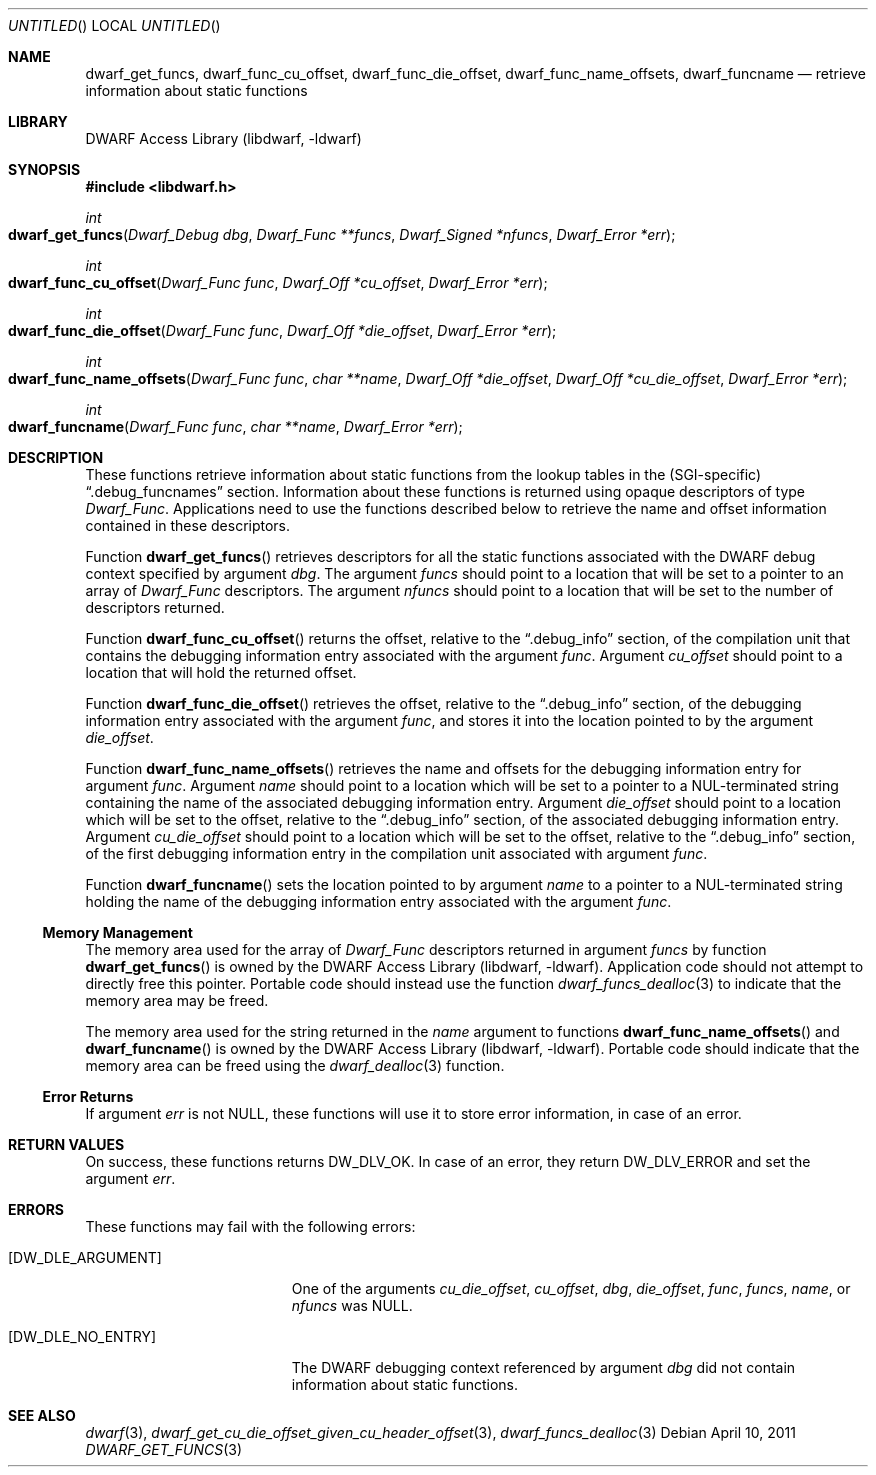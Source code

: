 .\"	$NetBSD: dwarf_get_funcs.3,v 1.2 2014/03/09 16:58:04 christos Exp $
.\"
.\" Copyright (c) 2011 Kai Wang
.\" All rights reserved.
.\"
.\" Redistribution and use in source and binary forms, with or without
.\" modification, are permitted provided that the following conditions
.\" are met:
.\" 1. Redistributions of source code must retain the above copyright
.\"    notice, this list of conditions and the following disclaimer.
.\" 2. Redistributions in binary form must reproduce the above copyright
.\"    notice, this list of conditions and the following disclaimer in the
.\"    documentation and/or other materials provided with the distribution.
.\"
.\" THIS SOFTWARE IS PROVIDED BY THE AUTHOR AND CONTRIBUTORS ``AS IS'' AND
.\" ANY EXPRESS OR IMPLIED WARRANTIES, INCLUDING, BUT NOT LIMITED TO, THE
.\" IMPLIED WARRANTIES OF MERCHANTABILITY AND FITNESS FOR A PARTICULAR PURPOSE
.\" ARE DISCLAIMED.  IN NO EVENT SHALL THE AUTHOR OR CONTRIBUTORS BE LIABLE
.\" FOR ANY DIRECT, INDIRECT, INCIDENTAL, SPECIAL, EXEMPLARY, OR CONSEQUENTIAL
.\" DAMAGES (INCLUDING, BUT NOT LIMITED TO, PROCUREMENT OF SUBSTITUTE GOODS
.\" OR SERVICES; LOSS OF USE, DATA, OR PROFITS; OR BUSINESS INTERRUPTION)
.\" HOWEVER CAUSED AND ON ANY THEORY OF LIABILITY, WHETHER IN CONTRACT, STRICT
.\" LIABILITY, OR TORT (INCLUDING NEGLIGENCE OR OTHERWISE) ARISING IN ANY WAY
.\" OUT OF THE USE OF THIS SOFTWARE, EVEN IF ADVISED OF THE POSSIBILITY OF
.\" SUCH DAMAGE.
.\"
.\" Id: dwarf_get_funcs.3 2071 2011-10-27 03:20:00Z jkoshy 
.\"
.Dd April 10, 2011
.Os
.Dt DWARF_GET_FUNCS 3
.Sh NAME
.Nm dwarf_get_funcs ,
.Nm dwarf_func_cu_offset ,
.Nm dwarf_func_die_offset ,
.Nm dwarf_func_name_offsets ,
.Nm dwarf_funcname
.Nd retrieve information about static functions
.Sh LIBRARY
.Lb libdwarf
.Sh SYNOPSIS
.In libdwarf.h
.Ft int
.Fo dwarf_get_funcs
.Fa "Dwarf_Debug dbg"
.Fa "Dwarf_Func **funcs"
.Fa "Dwarf_Signed *nfuncs"
.Fa "Dwarf_Error *err"
.Fc
.Ft int
.Fo dwarf_func_cu_offset
.Fa "Dwarf_Func func"
.Fa "Dwarf_Off *cu_offset"
.Fa "Dwarf_Error *err"
.Fc
.Ft int
.Fo dwarf_func_die_offset
.Fa "Dwarf_Func func"
.Fa "Dwarf_Off *die_offset"
.Fa "Dwarf_Error *err"
.Fc
.Ft int
.Fo dwarf_func_name_offsets
.Fa "Dwarf_Func func"
.Fa "char **name"
.Fa "Dwarf_Off *die_offset"
.Fa "Dwarf_Off *cu_die_offset"
.Fa "Dwarf_Error *err"
.Fc
.Ft int
.Fo dwarf_funcname
.Fa "Dwarf_Func func"
.Fa "char **name"
.Fa "Dwarf_Error *err"
.Fc
.Sh DESCRIPTION
These functions retrieve information about static functions from the
lookup tables in the (SGI-specific)
.Dq ".debug_funcnames"
section.
Information about these functions is returned using opaque descriptors
of type
.Vt Dwarf_Func .
Applications need to use the functions described below to retrieve
the name and offset information contained in these descriptors.
.Pp
Function
.Fn dwarf_get_funcs
retrieves descriptors for all the static functions associated with the
DWARF debug context specified by argument
.Ar dbg .
The argument
.Ar funcs
should point to a location that will be set to a pointer to an array
of
.Vt Dwarf_Func
descriptors.
The argument
.Ar nfuncs
should point to a location that will be set to the number of
descriptors returned.
.Pp
Function
.Fn dwarf_func_cu_offset
returns the offset, relative to the
.Dq ".debug_info"
section, of the compilation unit that contains the debugging
information entry associated with the argument
.Ar func .
Argument
.Ar cu_offset
should point to a location that will hold the returned offset.
.Pp
Function
.Fn dwarf_func_die_offset
retrieves the offset, relative to the
.Dq ".debug_info"
section, of the debugging information entry associated with the
argument
.Ar func ,
and stores it into the location pointed to by the argument
.Ar die_offset .
.Pp
Function
.Fn dwarf_func_name_offsets
retrieves the name and offsets for the debugging information entry for
argument
.Ar func .
Argument
.Ar name
should point to a location which will be set to a pointer to a
NUL-terminated string containing the name of the associated debugging
information entry.
Argument
.Ar die_offset
should point to a location which will be set to the offset, relative
to the
.Dq ".debug_info"
section, of the associated debugging information entry.
Argument
.Ar cu_die_offset
should point to a location which will be set to the offset, relative
to the
.Dq ".debug_info"
section, of the first debugging information entry in the compilation
unit associated with argument
.Ar func .
.Pp
Function
.Fn dwarf_funcname
sets the location pointed to by argument
.Ar name
to a pointer to a NUL-terminated string holding the name of the
debugging information entry associated with the argument
.Ar func .
.Ss Memory Management
The memory area used for the array of
.Vt Dwarf_Func
descriptors returned in argument
.Ar funcs
by function
.Fn dwarf_get_funcs
is owned by the
.Lb libdwarf .
Application code should not attempt to directly free this pointer.
Portable code should instead use the function
.Xr dwarf_funcs_dealloc 3
to indicate that the memory area may be freed.
.Pp
The memory area used for the string returned in the
.Ar name
argument to functions
.Fn dwarf_func_name_offsets
and
.Fn dwarf_funcname
is owned by the
.Lb libdwarf .
Portable code should indicate that the memory area can
be freed using the
.Xr dwarf_dealloc 3
function.
.Ss Error Returns
If argument
.Ar err
is not NULL, these functions will use it to store error information,
in case of an error.
.Sh RETURN VALUES
On success, these functions returns
.Dv DW_DLV_OK .
In case of an error, they return
.Dv DW_DLV_ERROR
and set the argument
.Ar err .
.Sh ERRORS
These functions may fail with the following errors:
.Bl -tag -width ".Bq Er DW_DLE_ARGUMENT"
.It Bq Er DW_DLE_ARGUMENT
One of the arguments
.Va cu_die_offset ,
.Va cu_offset ,
.Va dbg ,
.Va die_offset ,
.Va func ,
.Va funcs ,
.Va name ,
or
.Va nfuncs
was NULL.
.It Bq Er DW_DLE_NO_ENTRY
The DWARF debugging context referenced by argument
.Ar dbg
did not contain information about static functions.
.El
.Sh SEE ALSO
.Xr dwarf 3 ,
.Xr dwarf_get_cu_die_offset_given_cu_header_offset 3 ,
.Xr dwarf_funcs_dealloc 3
